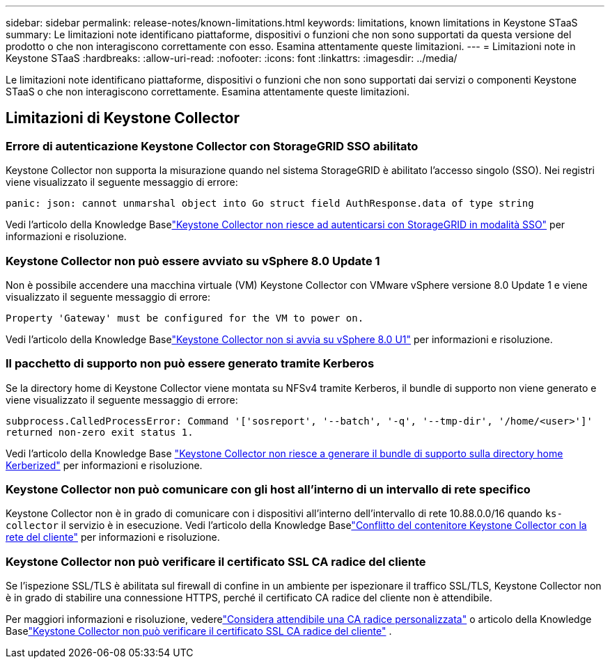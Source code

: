 ---
sidebar: sidebar 
permalink: release-notes/known-limitations.html 
keywords: limitations, known limitations in Keystone STaaS 
summary: Le limitazioni note identificano piattaforme, dispositivi o funzioni che non sono supportati da questa versione del prodotto o che non interagiscono correttamente con esso.  Esamina attentamente queste limitazioni. 
---
= Limitazioni note in Keystone STaaS
:hardbreaks:
:allow-uri-read: 
:nofooter: 
:icons: font
:linkattrs: 
:imagesdir: ../media/


[role="lead"]
Le limitazioni note identificano piattaforme, dispositivi o funzioni che non sono supportati dai servizi o componenti Keystone STaaS o che non interagiscono correttamente.  Esamina attentamente queste limitazioni.



== Limitazioni di Keystone Collector



=== Errore di autenticazione Keystone Collector con StorageGRID SSO abilitato

Keystone Collector non supporta la misurazione quando nel sistema StorageGRID è abilitato l'accesso singolo (SSO).  Nei registri viene visualizzato il seguente messaggio di errore:

`panic: json: cannot unmarshal object into Go struct field AuthResponse.data of type string`

Vedi l'articolo della Knowledge Baselink:https://kb.netapp.com/hybrid/Keystone/Collector/Keystone_Collector_fails_to_authenticate_with_StorageGRID_in_SSO_Mode["Keystone Collector non riesce ad autenticarsi con StorageGRID in modalità SSO"^] per informazioni e risoluzione.



=== Keystone Collector non può essere avviato su vSphere 8.0 Update 1

Non è possibile accendere una macchina virtuale (VM) Keystone Collector con VMware vSphere versione 8.0 Update 1 e viene visualizzato il seguente messaggio di errore:

`Property 'Gateway' must be configured for the VM to power on.`

Vedi l'articolo della Knowledge Baselink:https://kb.netapp.com/hybrid/Keystone/Collector/Keystone_Collector_fails_to_start_on_vSphere_8.0_U1["Keystone Collector non si avvia su vSphere 8.0 U1"^] per informazioni e risoluzione.



=== Il pacchetto di supporto non può essere generato tramite Kerberos

Se la directory home di Keystone Collector viene montata su NFSv4 tramite Kerberos, il bundle di supporto non viene generato e viene visualizzato il seguente messaggio di errore:

`subprocess.CalledProcessError: Command '['sosreport', '--batch', '-q', '--tmp-dir', '/home/<user>']' returned non-zero exit status 1.`

Vedi l'articolo della Knowledge Base https://kb.netapp.com/hybrid/Keystone/Collector/Keystone_Collector_fails_to_generate_support_bundle_on_Kerberized_home_directory["Keystone Collector non riesce a generare il bundle di supporto sulla directory home Kerberized"^] per informazioni e risoluzione.



=== Keystone Collector non può comunicare con gli host all'interno di un intervallo di rete specifico

Keystone Collector non è in grado di comunicare con i dispositivi all'interno dell'intervallo di rete 10.88.0.0/16 quando `ks-collector` il servizio è in esecuzione.  Vedi l'articolo della Knowledge Baselink:https://kb.netapp.com/hybrid/Keystone/Collector/Keystone_Collector_container_conflict_with_customer_network["Conflitto del contenitore Keystone Collector con la rete del cliente"^] per informazioni e risoluzione.



=== Keystone Collector non può verificare il certificato SSL CA radice del cliente

Se l'ispezione SSL/TLS è abilitata sul firewall di confine in un ambiente per ispezionare il traffico SSL/TLS, Keystone Collector non è in grado di stabilire una connessione HTTPS, perché il certificato CA radice del cliente non è attendibile.

Per maggiori informazioni e risoluzione, vederelink:..//installation/configuration.html#trust-a-custom-root-ca["Considera attendibile una CA radice personalizzata"^] o articolo della Knowledge Baselink:https://kb.netapp.com/hybrid/Keystone/Collector/Keystone_Collector_cannot_verify_Customer_Root_SSL_CA_certificate["Keystone Collector non può verificare il certificato SSL CA radice del cliente"^] .
